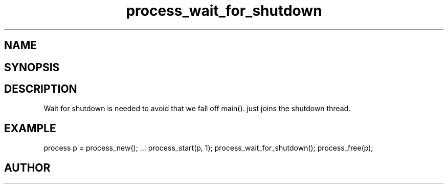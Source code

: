 .TH process_wait_for_shutdown 3
.SH NAME
.Nm process_wait_for_shutdown()
.Nd process_wait_for_shutdown
.SH SYNOPSIS
.Fd #include <meta_process.h>
.Fo "int process_wait_for_shutdown"
.Fa "process p"
.Fc
.SH DESCRIPTION
Wait for shutdown is needed to avoid that we fall off main().
.Nm
just joins the shutdown thread.
.SH EXAMPLE
.Bd -literal
process p = process_new();
\&...
process_start(p, 1);
process_wait_for_shutdown();
process_free(p);
.Ed
.SH AUTHOR
.An B. Augestad, bjorn.augestad@gmail.com
